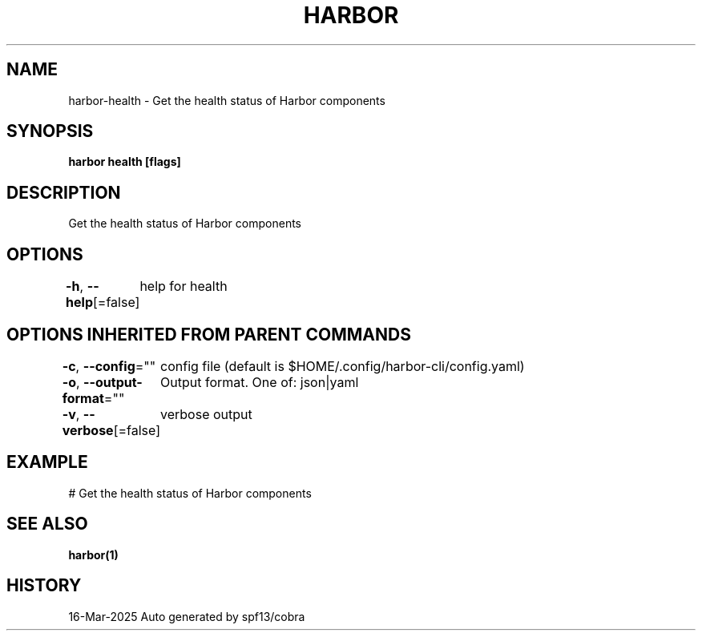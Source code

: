 .nh
.TH "HARBOR" "1" "Mar 2025" "Habor Community" "Harbor User Mannuals"

.SH NAME
harbor-health - Get the health status of Harbor components


.SH SYNOPSIS
\fBharbor health [flags]\fP


.SH DESCRIPTION
Get the health status of Harbor components


.SH OPTIONS
\fB-h\fP, \fB--help\fP[=false]
	help for health


.SH OPTIONS INHERITED FROM PARENT COMMANDS
\fB-c\fP, \fB--config\fP=""
	config file (default is $HOME/.config/harbor-cli/config.yaml)

.PP
\fB-o\fP, \fB--output-format\fP=""
	Output format. One of: json|yaml

.PP
\fB-v\fP, \fB--verbose\fP[=false]
	verbose output


.SH EXAMPLE
.EX
  # Get the health status of Harbor components
.EE


.SH SEE ALSO
\fBharbor(1)\fP


.SH HISTORY
16-Mar-2025 Auto generated by spf13/cobra
